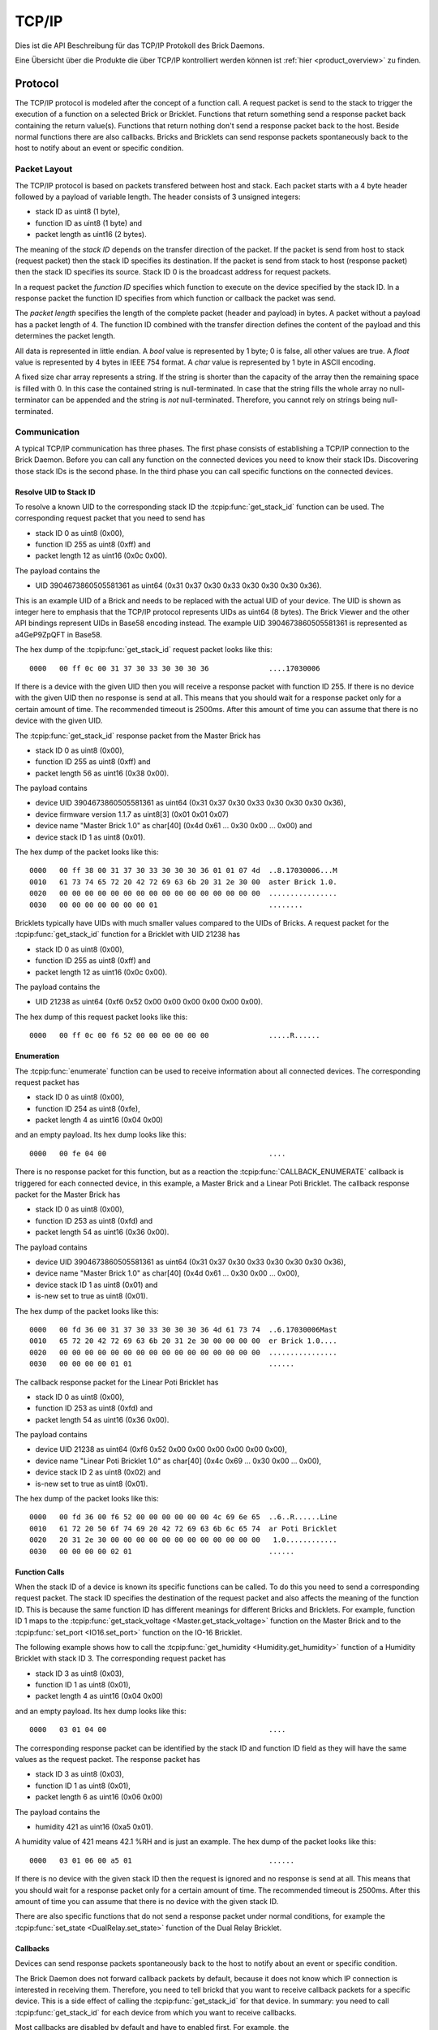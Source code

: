 .. _llproto_tcpip:

TCP/IP
======

Dies ist die API Beschreibung für das TCP/IP Protokoll des Brick Daemons.

Eine Übersicht über die Produkte die über TCP/IP kontrolliert
werden können ist :ref:`hier <product_overview>` zu finden.


.. _llproto_tcpip_protocol:

Protocol
--------

The TCP/IP protocol is modeled after the concept of a function call.
A request packet is send to the stack to trigger the execution of a function
on a selected Brick or Bricklet. Functions that return something send a response
packet back containing the return value(s).
Functions that return nothing don't send a response packet back to the host.
Beside normal functions there are also callbacks. Bricks and Bricklets can send
response packets spontaneously back to the host to notify about an event or
specific condition.


Packet Layout
^^^^^^^^^^^^^

The TCP/IP protocol is based on packets transfered between host and stack. Each
packet starts with a 4 byte header followed by a payload of variable length. The
header consists of 3 unsigned integers:

* stack ID as uint8 (1 byte),
* function ID as uint8 (1 byte) and
* packet length as uint16 (2 bytes).

The meaning of the *stack ID* depends on the transfer direction of the packet.
If the packet is send from host to stack (request packet) then the stack ID
specifies its destination. If the packet is send from stack to host (response
packet) then the stack ID specifies its source. Stack ID 0 is the broadcast
address for request packets.

In a request packet the *function ID* specifies which function to execute on the
device specified by the stack ID.
In a response packet the function ID specifies from which function or callback
the packet was send.

The *packet length* specifies the length of the complete packet (header and
payload) in bytes. A packet without a payload has a packet length of 4.
The function ID combined with the transfer direction defines the content of the
payload and this determines the packet length.

All data is represented in little endian. A *bool* value is represented by 1
byte; 0 is false, all other values are true. A *float* value is represented by
4 bytes in IEEE 754 format. A *char* value is represented by 1 byte in ASCII
encoding.

A fixed size char array represents a string. If the string is shorter than the
capacity of the array then the remaining space is filled with 0. In this case
the contained string is null-terminated. In case that the string fills the
whole array no null-terminator can be appended and the string is *not*
null-terminated. Therefore, you cannot rely on strings being null-terminated.


Communication
^^^^^^^^^^^^^

A typical TCP/IP communication has three phases. The first phase consists of
establishing a TCP/IP connection to the Brick Daemon. Before you can call any
function on the connected devices you need to know their stack IDs.
Discovering those stack IDs is the second phase. In the third phase you can
call specific functions on the connected devices.


.. _llproto_tcpip_resolve_uid:

Resolve UID to Stack ID
"""""""""""""""""""""""

To resolve a known UID to the corresponding stack ID the
:tcpip:func:`get_stack_id` function can be used.
The corresponding request packet that you need to send has

* stack ID 0 as uint8 (0x00),
* function ID 255 as uint8 (0xff) and
* packet length 12 as uint16 (0x0c 0x00).

The payload contains the

* UID 3904673860505581361 as uint64 (0x31 0x37 0x30 0x33 0x30 0x30 0x30 0x36).

This is an example UID of a Brick and needs to be replaced with the actual UID of your
device. The UID is shown as integer here to emphasis that the TCP/IP protocol
represents UIDs as uint64 (8 bytes). The Brick Viewer
and the other API bindings represent UIDs in Base58 encoding instead.
The example UID 3904673860505581361 is represented as a4GeP9ZpQFT in Base58.

The hex dump of the :tcpip:func:`get_stack_id` request
packet looks like this::

  0000   00 ff 0c 00 31 37 30 33 30 30 30 36              ....17030006

If there is a device with the given UID then you will receive a response
packet with function ID 255. If there is no device with the given UID then no
response is send at all. This means that you should wait for a response packet
only for a certain amount of time. The recommended timeout is 2500ms. After
this amount of time you can assume that there is no device with the given UID.

The :tcpip:func:`get_stack_id` response packet from the Master Brick has

* stack ID 0 as uint8 (0x00),
* function ID 255 as uint8 (0xff) and
* packet length 56 as uint16 (0x38 0x00).

The payload contains

* device UID 3904673860505581361 as uint64 (0x31 0x37 0x30 0x33 0x30 0x30 0x30 0x36),
* device firmware version 1.1.7 as uint8[3] (0x01 0x01 0x07)
* device name "Master Brick 1.0" as char[40] (0x4d 0x61 ... 0x30 0x00 ... 0x00) and
* device stack ID 1 as uint8 (0x01).

The hex dump of the packet looks like this::

  0000   00 ff 38 00 31 37 30 33 30 30 30 36 01 01 07 4d  ..8.17030006...M
  0010   61 73 74 65 72 20 42 72 69 63 6b 20 31 2e 30 00  aster Brick 1.0.
  0020   00 00 00 00 00 00 00 00 00 00 00 00 00 00 00 00  ................
  0030   00 00 00 00 00 00 00 01                          ........

Bricklets typically have UIDs with much smaller values compared to the UIDs of
Bricks. A request packet for the :tcpip:func:`get_stack_id`
function for a Bricklet with UID 21238 has

* stack ID 0 as uint8 (0x00),
* function ID 255 as uint8 (0xff) and
* packet length 12 as uint16 (0x0c 0x00).

The payload contains the

* UID 21238 as uint64 (0xf6 0x52 0x00 0x00 0x00 0x00 0x00 0x00).

The hex dump of this request packet looks like this::

  0000   00 ff 0c 00 f6 52 00 00 00 00 00 00              .....R......


Enumeration
"""""""""""

The :tcpip:func:`enumerate` function can be used to receive
information about all connected devices. The corresponding request packet
has

* stack ID 0 as uint8 (0x00),
* function ID 254 as uint8 (0xfe),
* packet length 4 as uint16 (0x04 0x00)

and an empty payload. Its hex dump looks like this::

  0000   00 fe 04 00                                      ....

There is no response packet for this function, but as a reaction the
:tcpip:func:`CALLBACK_ENUMERATE` callback is
triggered for each connected device, in this example, a Master Brick and a
Linear Poti Bricklet. The callback response packet for the Master Brick has

* stack ID 0 as uint8 (0x00),
* function ID 253 as uint8 (0xfd) and
* packet length 54 as uint16 (0x36 0x00).

The payload contains

* device UID 3904673860505581361 as uint64 (0x31 0x37 0x30 0x33 0x30 0x30 0x30 0x36),
* device name "Master Brick 1.0" as char[40] (0x4d 0x61 ... 0x30 0x00 ... 0x00),
* device stack ID 1 as uint8 (0x01) and
* is-new set to true as uint8 (0x01).

The hex dump of the packet looks like this::

  0000   00 fd 36 00 31 37 30 33 30 30 30 36 4d 61 73 74  ..6.17030006Mast
  0010   65 72 20 42 72 69 63 6b 20 31 2e 30 00 00 00 00  er Brick 1.0....
  0020   00 00 00 00 00 00 00 00 00 00 00 00 00 00 00 00  ................
  0030   00 00 00 00 01 01                                ......

The callback response packet for the Linear Poti Bricklet has

* stack ID 0 as uint8 (0x00),
* function ID 253 as uint8 (0xfd) and
* packet length 54 as uint16 (0x36 0x00).

The payload contains

* device UID 21238 as uint64 (0xf6 0x52 0x00 0x00 0x00 0x00 0x00 0x00),
* device name "Linear Poti Bricklet 1.0" as char[40] (0x4c 0x69 ... 0x30 0x00 ... 0x00),
* device stack ID 2 as uint8 (0x02) and
* is-new set to true as uint8 (0x01).

The hex dump of the packet looks like this::

  0000   00 fd 36 00 f6 52 00 00 00 00 00 00 4c 69 6e 65  ..6..R......Line
  0010   61 72 20 50 6f 74 69 20 42 72 69 63 6b 6c 65 74  ar Poti Bricklet
  0020   20 31 2e 30 00 00 00 00 00 00 00 00 00 00 00 00   1.0............
  0030   00 00 00 00 02 01                                ......


Function Calls
""""""""""""""

When the stack ID of a device is known its specific functions can be called.
To do this you need to send a corresponding request packet. The stack ID
specifies the destination of the request packet and also affects the meaning
of the function ID. This is because the same function ID has different meanings
for different Bricks and Bricklets. For example, function ID 1 maps to the
:tcpip:func:`get_stack_voltage <Master.get_stack_voltage>` function on the
Master Brick and to the :tcpip:func:`set_port <IO16.set_port>` function on the
IO-16 Bricklet.

The following example shows how to call the
:tcpip:func:`get_humidity <Humidity.get_humidity>` function of a Humidity
Bricklet with stack ID 3. The corresponding request packet has

* stack ID 3 as uint8 (0x03),
* function ID 1 as uint8 (0x01),
* packet length 4 as uint16 (0x04 0x00)

and an empty payload. Its hex dump looks like this::

  0000   03 01 04 00                                      ....

The corresponding response packet can be identified by the stack ID and
function ID field as they will have the same values as the request packet.
The response packet has

* stack ID 3 as uint8 (0x03),
* function ID 1 as uint8 (0x01),
* packet length 6 as uint16 (0x06 0x00)

The payload contains the

* humidity 421 as uint16 (0xa5 0x01).

A humidity value of 421 means 42.1 %RH and is just an example. The hex dump of
the packet looks like this::

  0000   03 01 06 00 a5 01                                ......

If there is no device with the given stack ID then the request is ignored and
no response is send at all. This means that you should wait for a response
packet only for a certain amount of time. The recommended timeout is 2500ms.
After this amount of time you can assume that there is no device with the given
stack ID.

There are also specific functions that do not send a response packet under
normal conditions, for example the :tcpip:func:`set_state <DualRelay.set_state>`
function of the Dual Relay Bricklet.


Callbacks
"""""""""

Devices can send response packets spontaneously back to the host to notify
about an event or specific condition.

The Brick Daemon does not forward callback packets by default, because it does
not know which IP connection is interested in receiving them. Therefore, you need
to tell brickd that you want to receive callback packets for a specific device.
This is a side effect of calling the :tcpip:func:`get_stack_id` for that device.
In summary: you need to call :tcpip:func:`get_stack_id`
for each device from which you want to receive callbacks.

Most callbacks are disabled by default and have to enabled first.
For example, the :tcpip:func:`CALLBACK_MAGNETIC_FIELD <IMU.CALLBACK_MAGNETIC_FIELD>`
callback of the IMU Brick (with stack ID 5) can be enabled with a call to
:tcpip:func:`IMU.set_acceleration_period` with a period larger 0. Afterwards
you will periodically receive response packets with

* stack ID 5 as uint8 (0x05),
* function ID 31 as uint8 (0x1f) and
* packet length 10 as uint16 (0x0a 0x00).

The payload contains

* x 269 as int16 (0x0d 0x01),
* y 184 as int16 (0xb8 0x00) and
* z 357 as int16 (0x65 0x01)

representing the magnetic field and is just an example.
The hex dump of the packet looks like this::

  0000   05 1f 0a 00 0d 01 b8 00 65 01                    ........e.

As callbacks are spontaneously triggered you can receive their response packet at
any time. For example between sending a request packet and reveicing the
corrsponding response packet.

.. note::
  Using callbacks for recurring events is *always* preferred
  compared to using getters. It will use less USB bandwidth and the latency
  will be a lot better, since there is no roundtrip time.


.. _llproto_tcpip_api:

API
---

The following functions and callbacks are supported by all devices.

Grundfunktionen
^^^^^^^^^^^^^^^

.. tcpip:function:: get_stack_id

 :functionid: 255
 :request uid: uint64
 :response device_uid: uint64
 :response device_firmware_version: uint8[3]
 :response device_name: char[40]
 :response device_stack_id: uint8

 Returns the metadata (UID, firmware version, name and stack ID) of the device
 with the UID given in the request. No response is send if there is no Brick or
 Bricklet with the given UID.

 This is a broadcast function and the stack ID in the packet header has to be
 set to 0 (broadcast stack ID).

 Use this function to resolve a UID to the corresponding stack ID that is
 required for calling other functions of the device.

Konfigurationsfunktionen für Callbacks
^^^^^^^^^^^^^^^^^^^^^^^^^^^^^^^^^^^^^^

.. tcpip:function:: enumerate

 :functionid: 254
 :emptyrequest: empty payload
 :noresponse: no response

 Triggers the :tcpip:func:`CALLBACK_ENUMERATE` callback for all devices
 currently connected to the Brick Daemon.

 This is a broadcast function and the stack ID in the packet header has to be
 set to 0 (broadcast stack ID).

 Use this function to enumerate all connected devices without the need to know
 their UIDs beforehand.

Callbacks
^^^^^^^^^

.. tcpip:function:: CALLBACK_ENUMERATE

 :functionid: 253
 :response device_uid: uint64
 :response device_name: char[40]
 :response device_stack_id: uint8
 :response is_new: bool

 There are three different possibilities for the callback to be called.
 Firstly, the callback is triggered for all currently connected devices
 (with *is_new* set to *true*) when the :tcpip:func:`enumerate` function is
 called. Secondly, the callback is triggered if a new Brick is plugged
 in via USB (with *is_new* set to *true*) and lastly it is triggered if a Brick is
 unplugged (with *is_new* set to *false*).

 It should be possible to implement "plug 'n play" functionality with this
 (as is done in Brick Viewer).
